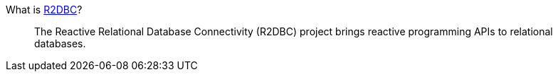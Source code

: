 What is https://r2dbc.io[R2DBC]?
____
The Reactive Relational Database Connectivity (R2DBC) project brings reactive programming APIs to relational databases.
____
